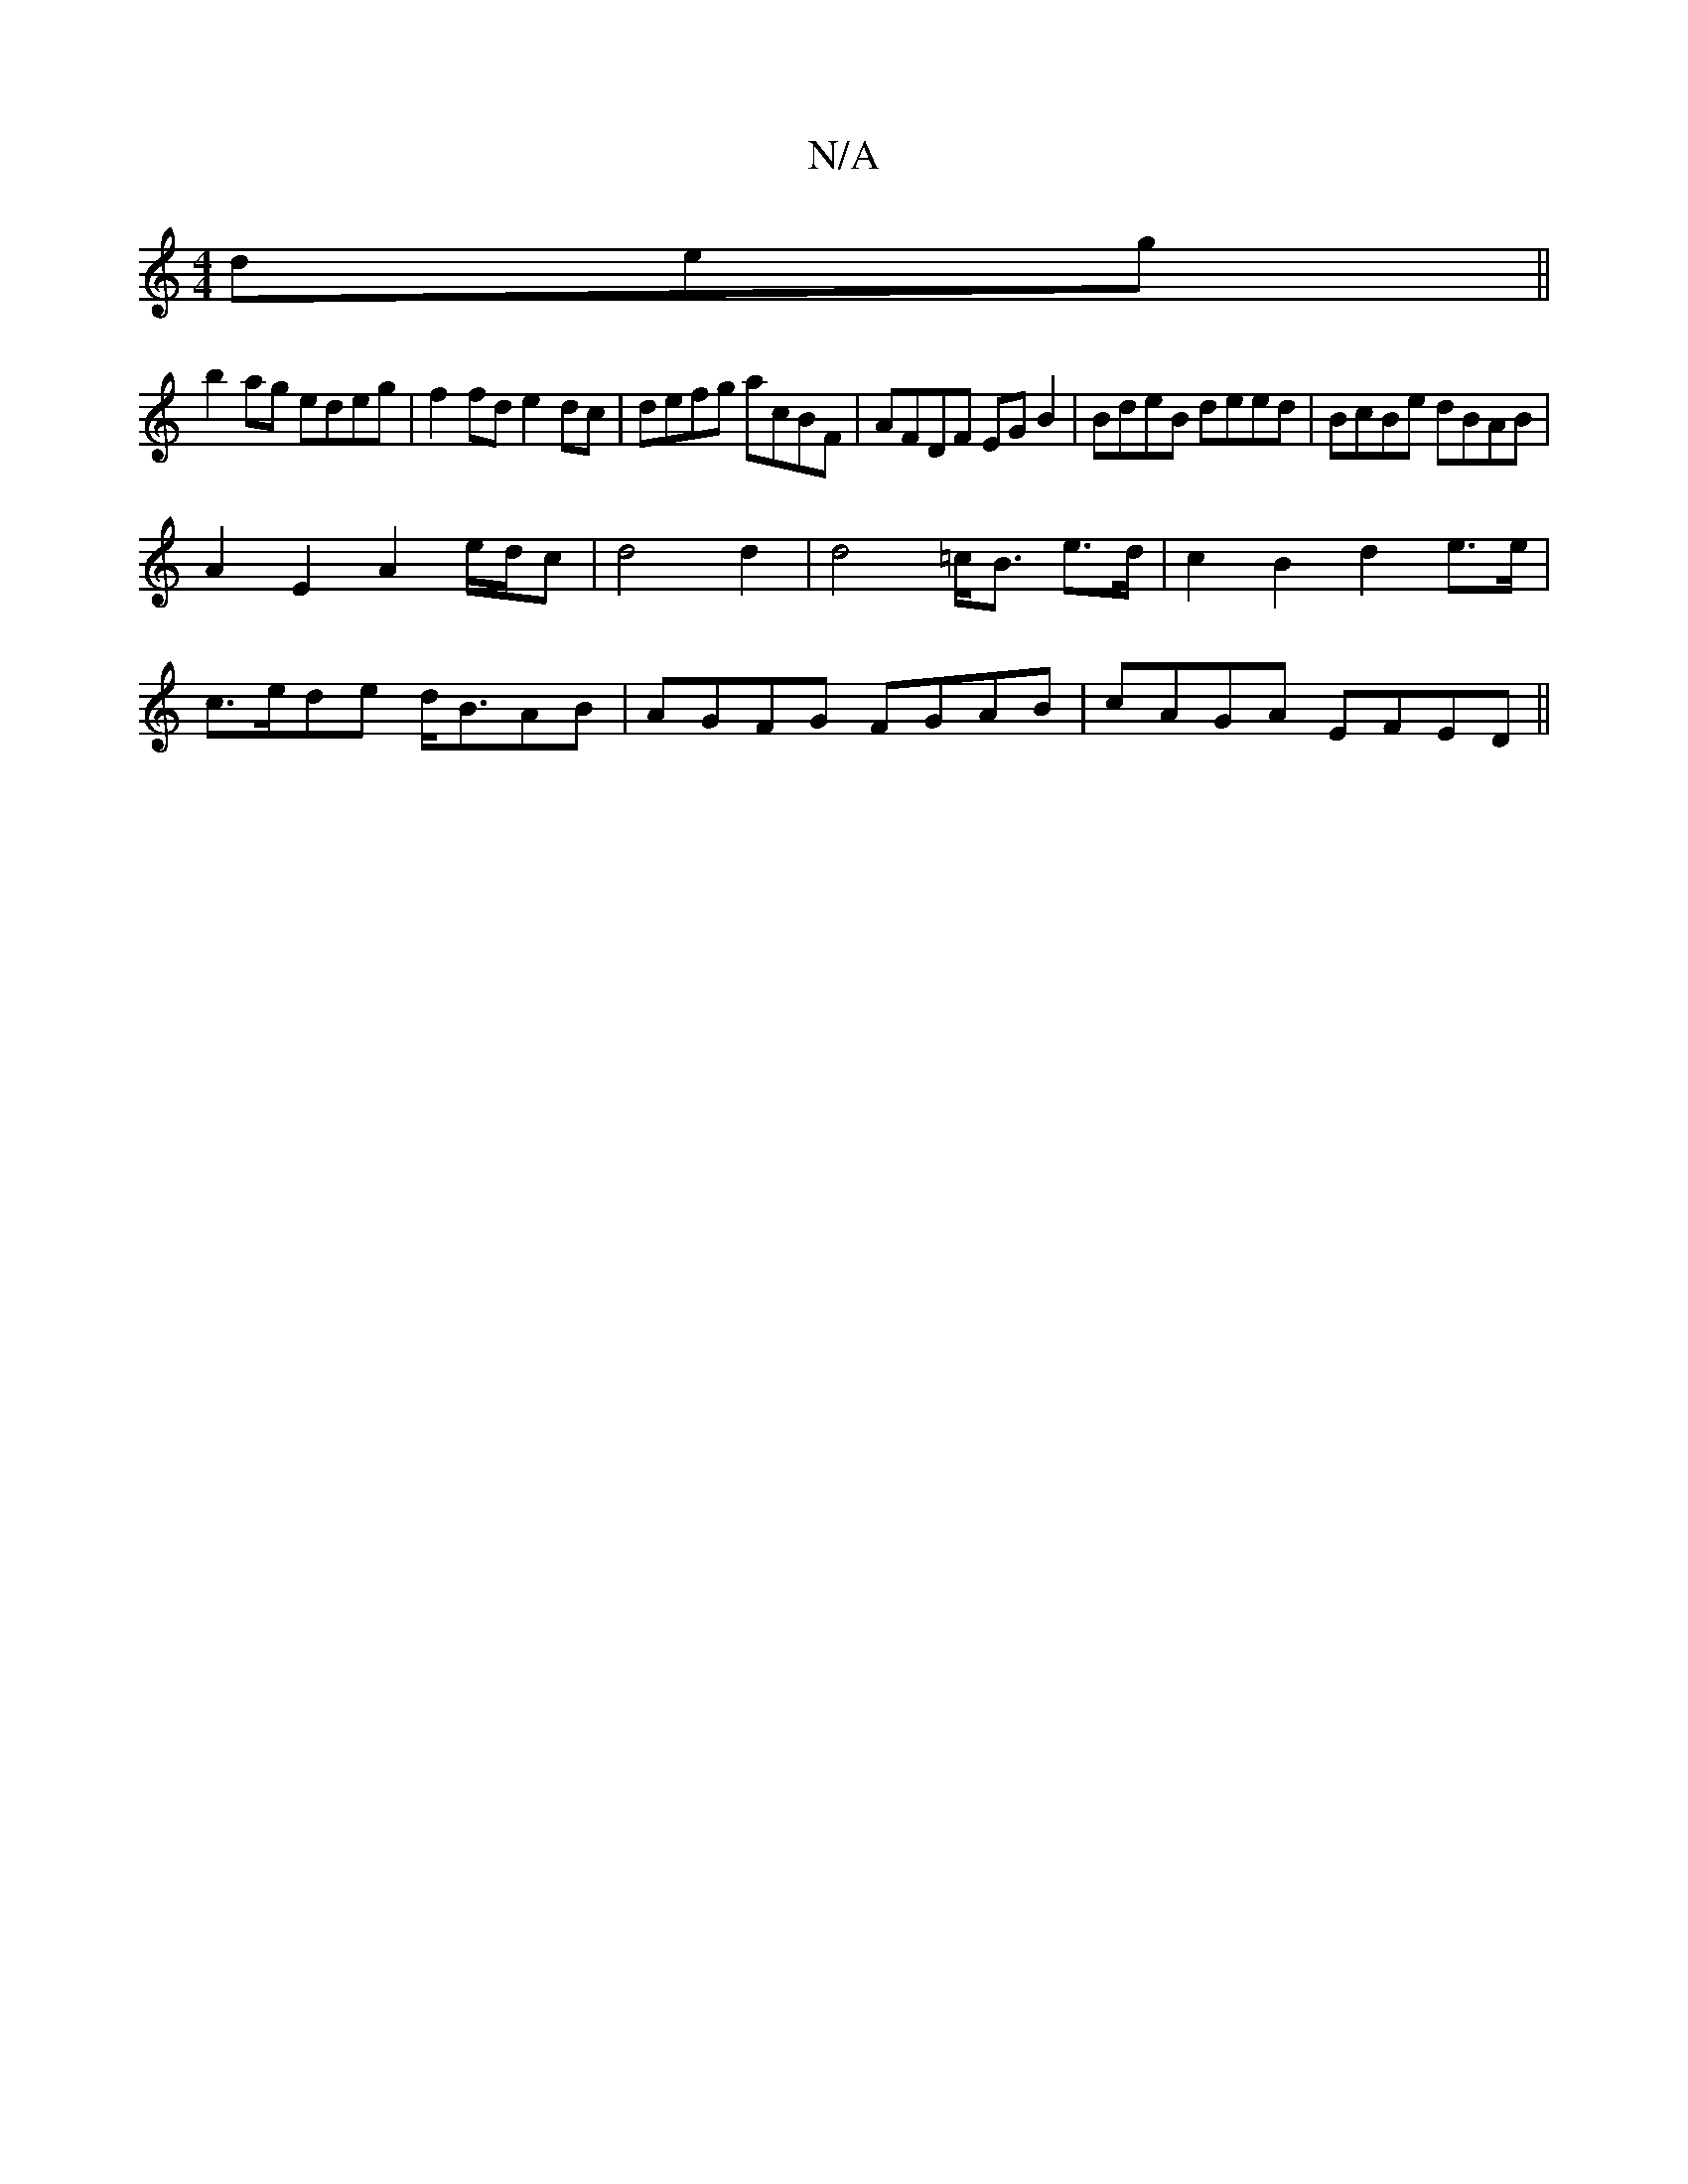 X:1
T:N/A
M:4/4
R:N/A
K:Cmajor
 deg ||
b2ag edeg|f2 fd e2dc|defg acBF|AFDF EGB2|BdeB deed|BcBe dBAB|
A2 E2 A2 e/d/c | d4 d2 | d4 =c<B e>d| c2 B2 d2 e>e|
c>ede d<BAB| AGFG FGAB|cAGA EFED||

D2 B2- Bd | c2 A2 A4- |
d2- d>e A2 | B*d f